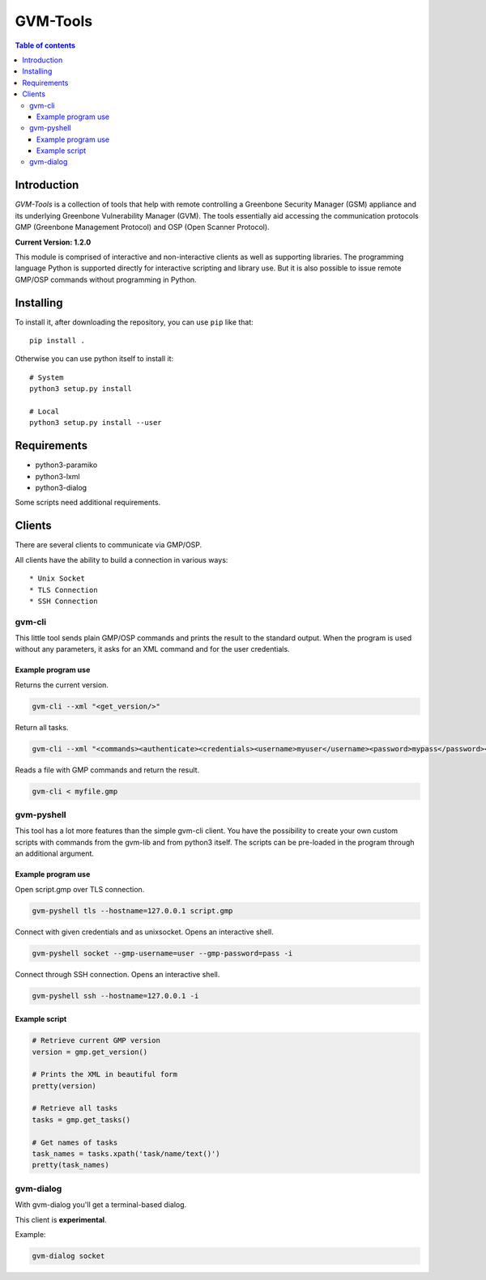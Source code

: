 ================
GVM-Tools
================

.. contents:: Table of contents

Introduction
~~~~~~~~~~~~

*GVM-Tools* is a collection of tools that help with remote controlling
a Greenbone Security Manager (GSM) appliance and its underlying Greenbone
Vulnerability Manager (GVM). The tools essentially aid accessing
the communication protocols GMP (Greenbone Management Protocol) and
OSP (Open Scanner Protocol).

**Current Version: 1.2.0**

This module is comprised of interactive and non-interactive clients
as well as supporting libraries. The programming language Python
is supported directly for interactive scripting and library use.
But it is also possible to issue remote GMP/OSP commands without
programming in Python.

Installing
~~~~~~~~~~~~

To install it, after downloading the repository, you can use ``pip`` like that::

    pip install .

Otherwise you can use python itself to install it::

    # System
    python3 setup.py install

    # Local
    python3 setup.py install --user

Requirements
~~~~~~~~~~~~
- python3-paramiko
- python3-lxml
- python3-dialog

Some scripts need additional requirements.

Clients
~~~~~~~
There are several clients to communicate via GMP/OSP.

All clients have the ability to build a connection in various ways::

* Unix Socket
* TLS Connection
* SSH Connection

gvm-cli
#######
This little tool sends plain GMP/OSP commands and prints the result to the standard output. When the program is used without any parameters, it asks for an XML command and for the user credentials.

Example program use
-------------------
Returns the current version.

.. code-block:: bash

    gvm-cli --xml "<get_version/>"

Return all tasks.

.. code-block:: bash

    gvm-cli --xml "<commands><authenticate><credentials><username>myuser</username><password>mypass</password></credentials></authenticate><get_tasks/></commands>"


Reads a file with GMP commands and return the result.

.. code-block:: bash

    gvm-cli < myfile.gmp

gvm-pyshell
###########
This tool has a lot more features than the simple gvm-cli client. You have the possibility to create your own custom scripts with commands from the gvm-lib and from python3 itself. The scripts can be pre-loaded in the program through an additional argument.

Example program use
-------------------
Open script.gmp over TLS connection.

.. code-block:: bash

    gvm-pyshell tls --hostname=127.0.0.1 script.gmp

Connect with given credentials and as unixsocket. Opens an interactive shell.

.. code-block:: bash

    gvm-pyshell socket --gmp-username=user --gmp-password=pass -i

Connect through SSH connection. Opens an interactive shell.

.. code-block:: bash

    gvm-pyshell ssh --hostname=127.0.0.1 -i


Example script
---------------

.. code-block:: python

    # Retrieve current GMP version
    version = gmp.get_version()

    # Prints the XML in beautiful form
    pretty(version)

    # Retrieve all tasks
    tasks = gmp.get_tasks()

    # Get names of tasks
    task_names = tasks.xpath('task/name/text()')
    pretty(task_names)

gvm-dialog
##########
With gvm-dialog you'll get a terminal-based dialog.

This client is **experimental**.

Example:

.. code-block:: bash

    gvm-dialog socket